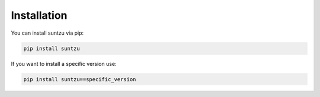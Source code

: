 Installation
============

You can install suntzu via pip:

.. code-block:: bash

    pip install suntzu

If you want to install a specific version use:

.. code-block:: bash

    pip install suntzu==specific_version
